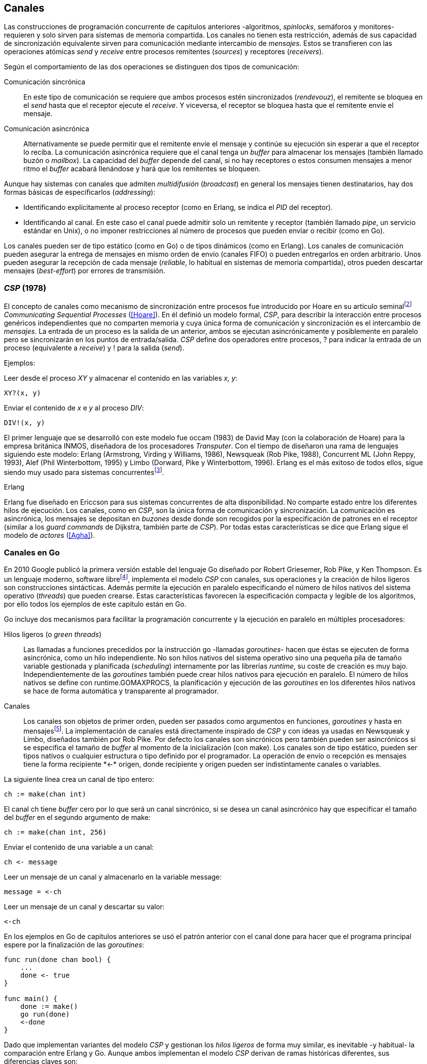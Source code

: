 [[channels]]
== Canales

Las construcciones de programación concurrente de capítulos anteriores -algoritmos, _spinlocks_, semáforos y monitores- requieren y solo sirven para sistemas de memoria compartida. Los canales no tienen esta restricción, además de sus capacidad de sincronización equivalente sirven para comunicación mediante intercambio de _mensajes_. Estos se transfieren con las operaciones atómicas _send_ y _receive_ entre procesos remitentes (_sources_) y receptores (_receivers_).

Según el comportamiento de las dos operaciones se distinguen dos tipos de comunicación:

Comunicación sincrónica:: En este tipo de comunicación se requiere que ambos procesos estén sincronizados (_rendevouz_), el remitente se bloquea en el _send_ hasta que el receptor ejecute el _receive_. Y viceversa, el receptor se bloquea hasta que el remitente envíe el mensaje.

Comunicación asincrónica:: Alternativamente se puede permitir que el remitente envíe el mensaje y continúe su ejecución sin esperar a que el receptor lo reciba. La comunicación asincrónica requiere que el canal tenga un _buffer_ para almacenar los mensajes (también llamado buzón o _mailbox_). La capacidad del _buffer_ depende del canal, si no hay receptores o estos consumen mensajes a menor ritmo el _buffer_ acabará llenándose y hará que los remitentes se bloqueen.

Aunque hay sistemas con canales que admiten _multidifusión_ (_broadcast_) en general los mensajes tienen destinatarios, hay dos formas básicas de especificarlos (_addressing_):

- Identificando explícitamente al proceso receptor (como en Erlang, se indica el _PID_ del receptor).

- Identificando al canal. En este caso el canal puede admitir solo un remitente y receptor (también llamado _pipe_, un servicio estándar en Unix), o no imponer restricciones al número de procesos que pueden enviar o recibir (como en Go).

Los canales pueden ser de tipo estático (como en Go) o de tipos dinámicos (como en Erlang). Los canales de comunicación pueden asegurar la entrega de mensajes en mismo orden de envío (canales FIFO) o pueden entregarlos en orden arbitrario. Unos pueden asegurar la recepción de cada mensaje (_reliable_, lo habitual en sistemas de memoria compartida), otros pueden descartar mensajes (_best-effort_) por errores de transmisión.

=== _CSP_ (1978)

El concepto de canales como mecanismo de sincronización entre procesos fue introducido por Hoare en su artículo seminalfootnote:[De lectura muy recomendada, uno de los artículos de _ciencias de la computación_ más relevantes. En solo doce páginas introduce y unifica formal y elegantemente conceptos importantes que dieron origen a varios lenguajes y tecnologías innovadoras.] _Communicating Sequential Processes_ (<<Hoare>>). En él definió un modelo formal, _CSP_, para describir la interacción entre procesos genéricos independientes que no comparten memoria y cuya única forma de comunicación y sincronización es el intercambio de _mensajes_. La entrada de un proceso es la salida de un anterior, ambos se ejecutan asincrónicamente y posiblemente en paralelo pero se sincronizarán en los puntos de entrada/salida. _CSP_ define dos operadores entre procesos, +?+ para indicar la entrada de un proceso (equivalente a _receive_) y +!+ para la salida (_send_).

Ejemplos:

Leer desde el proceso _XY_ y almacenar el contenido en las variables _x, y_:

    XY?(x, y)

Enviar el contenido de _x_ e _y_ al proceso _DIV_:

    DIV!(x, y)


El primer lenguaje que se desarrolló con este modelo fue occam (1983) de David May (con la colaboración de Hoare) para la empresa británica INMOS, diseñadora de los procesadores _Transputer_. Con el tiempo de diseñaron una rama de lenguajes siguiendo este modelo: Erlang (Armstrong, Virding y Williams, 1986), Newsqueak (Rob Pike, 1988), Concurrent ML (John Reppy, 1993),  Alef (Phil Winterbottom, 1995) y Limbo (Dorward, Pike y Winterbottom, 1996). Erlang es el más exitoso de todos ellos, sigue siendo muy usado para sistemas concurrentesfootnote:[La mayoría de los lenguajes modernos tienen algún tipo de soporte de canales o sincronización por mensaje, si no es una construcción sintáctica del lenguaje lo hacen vía clases o librerías].

.Erlang
****
Erlang fue diseñado en Ericcson para sus sistemas concurrentes de alta disponibilidad. No comparte estado entre los diferentes hilos de ejecución. Los canales, como en _CSP_, son la única forma de comunicación y sincronización. La comunicación es asincrónica, los mensajes se depositan en _buzones_ desde donde son recogidos por la especificación de patrones en el receptor (similar a los _guard commands_ de Dijkstra, también parte de _CSP_). Por todas estas características se dice que Erlang sigue el modelo de _actores_ (<<Agha>>).
****

=== Canales en Go
En 2010 Google publicó la primera versión estable del lenguaje Go diseñado por Robert Griesemer, Rob Pike, y Ken Thompson. Es un lenguaje moderno, software librefootnote:[Como todos los que usé en los ejemplos de este libro.], implementa el modelo _CSP_ con canales, sus operaciones y la creación de hilos ligeros son construcciones sintácticas. Además permite la ejecución en paralelo especificando el número de hilos nativos del sistema operativo (_threads_) que pueden crearse. Estas características favorecen la especificación compacta y legible de los algoritmos, por ello todos los ejemplos de este capítulo están en Go.


Go incluye dos mecanismos para facilitar la programación concurrente y la ejecución en paralelo en múltiples procesadores:


Hilos ligeros (o _green threads_):: Las llamadas a funciones precedidos por la instrucción +go+ -llamadas _goroutines_- hacen que éstas se ejecuten de forma asincrónica, como un hilo independiente. No son hilos nativos del sistema operativo sino una pequeña pila de tamaño variable gestionada y planificada (_scheduling_) internamente por las librerías _runtime_, su coste de creación es muy bajo. Independientemente de las _goroutines_ también puede crear hilos nativos para ejecución en paralelo. El número de hilos nativos se define con +runtime.GOMAXPROCS+, la planificación y ejecución de las _goroutines_ en los diferentes hilos nativos se hace de forma automática y transparente al programador.


Canales:: Los canales son objetos de primer orden, pueden ser pasados como argumentos en funciones, _goroutines_ y hasta en mensajesfootnote:[Por ello se dice que Go también implementa el modelo _cálculo-π_.]. La implementación de canales está directamente inspirado de _CSP_ y con ideas ya usadas en Newsqueak y Limbo, diseñados también por Rob Pike. Por defecto los canales son sincrónicos pero también pueden ser asincrónicos si se especifica el tamaño de _buffer_ al momento de la inicialización (con +make+). Los canales son de tipo estático, pueden ser tipos nativos o cualquier estructura o tipo definido por el programador. La operación de envío o recepción es mensajes tiene la forma +recipiente *<-* origen+, donde +recipiente+ y +origen+ pueden ser indistintamente canales o variables.

La siguiente línea crea un canal de tipo entero:

    ch := make(chan int)

El canal +ch+ tiene _buffer_ cero por lo que será un canal sincrónico, si se desea un canal asincrónico hay que especificar el tamaño del _buffer_ en el segundo argumento de +make+:

    ch := make(chan int, 256)

Enviar el contenido de una variable a un canal:

    ch <- message

Leer un mensaje de un canal y almacenarlo en la variable +message+:

    message = <-ch

Leer un mensaje de un canal y descartar su valor:

    <-ch

En los ejemplos en Go de capítulos anteriores se usó el patrón anterior con el canal +done+ para hacer que el programa principal espere por la finalización de las _goroutines_:

[source, go]
----
func run(done chan bool) {
    ...
    done <- true
}

func main() {
    done := make()
    go run(done)
    <-done
}
----

Dado que implementan variantes del modelo _CSP_ y gestionan los _hilos ligeros_ de forma muy similar, es inevitable -y habitual- la comparación entre Erlang y Go. Aunque ambos implementan el modelo _CSP_ derivan de ramas históricas diferentes, sus diferencias claves son:

- En Erlang como en _CSP_ originalfootnote:[Aunque Hoare planteó la alternativa _atractiva_ (sic) equivalente de nombrar o etiquetar a los canales.] se especifica al proceso receptor. En Go se especifica el canal, cualquier número de estos puede recibir o enviar al mismo canal.

- En Erlang se pueden enviar diferentes tipos de mensajes a cada proceso, estos se depositan en un buzón y son recogidos según las reglas especificadas (_guard commands_) en el receptor. Los canales en Go son de tipos estáticos y la entrega de mensajes es en orden FIFO.

- Erlang sigue el modelo de _actores_, no se permite la compartición de memoria entre los diferentes hilos (_share nothing_ forzado). Aunque en Go se recomienda que toda compartición se haga mediante mensajes, es posible compartir datos vía variables globales (como hemos visto en los ejemplo de capítulos anteriores) o incluso pasando punteros en los mensajes.

El siguiente ejemplo de Erlang define una función anónima que recibe un mensaje y lo imprime. El programa crea un nuevo hilo ligero con +spawn+ y almacena su identificación en +Pid+, posteriormente le envía el mensaje +Hello+ (con el símbolo +!+ como en _CSP_ original de Hoare):

[source, erlang]
----
Pid = spawn(fun() ->
          receive Message ->
            io:format("Message: ~s", [Message])
          end
      end).

Pid ! "Hello".
----

El siguiente es el programa equivalente en Go.

[source, go]
----
channel := make(chan string)
go func() {
    fmt.Println("Message:", <-channel)
}()

channel <- "Hello"
----

Los programas son equivalentes y muy similares, las diferencias fundamentales son la especificación del destinatario del mensaje y que en Erlang no hace falta la creación explícita del canal.

=== Barreras

Las <<sync_barrier, barreras de sincronización>> son un buen ejemplo para introducir el uso de canales como mecanismos de sincronización.

==== Barreras binarias
Una <<sync_barrier, barrera>> para dos procesos es, al igual que con semáforos, un ejemplo sencillo para implementar con mensajes. Dos procesos, _A_ y _B_, deben coordinarse. _A_ no debe pasar de un punto hasta que _B_ haya llegado, y viceversa. La solución con semáforos requería dos, con canales es similar, la primera idea suele ser que cada proceso envíe un mensaje a su canal en cuanto llegue al punto de sincronización y a continuación esperar por la recepción de un mensaje del canal del otro proceso. Por ejemplo:

[source,go]
----
    ch_a = make(chan bool)
    ch_b = make(chan bool)

A                   B

...                 ...
ch_a <- true        cha_b <- true
<-ch_b              <-ch_a
...                 ...
----

El código anterior es erróneo, produce interbloqueo, el _runtime_ de Go interrumpirá el programa completo y avisará del _deadlock_. Es un error habitual cuando no se tiene experiencia con sincronización con canales: no tomar en cuenta que ambos canales son sincrónicos por lo que tanto _A_ como _B_ se bloquean al enviar el mensaje y ninguno de ellos podrá continuar hasta que el otro haya recibido el mensaje (<<railroad_quote>>).

El interbloqueo se produce por una _espera circular_, muy similar a la que analizamos con el interbloqueo de los filósofos (<<deadlocks>>). Se puede evitar haciendo que las operaciones no sigan el mismo orden, uno de los procesos recibe primero el mensaje del otro y luego envíe el propio. Por ejemplo (<<barrier_2p_sync_go, código>>):

[source,go]
----
A                   B

ch_a <- true        <-ch_a
<-ch_b              cha_b <- true
----

Para evitar las soluciones asimétricas hay que recurrir a canales asincrónicos. Por defecto los canales tienen _buffer_ 0, por lo tanto son sincrónicos. Pero se puede especificar el tamaño del _buffer_, en este caso es suficiente con tamaño 1 (<<barrier_2p_async_go, código>>):

[source,go]
----
    ch_a = make(chan bool, 1)
    ch_b = make(chan bool, 1)

A                   B

ch_a <- true        ch_b <- true
<-ch_b              <-ch_a
----

Como ambos canales ahora tienen _buffer_ los procesos no se bloquearán si al enviar no hay ningún proceso ya esperando a recibir. Desde el punto de vista de sincronización la idea es similar al valor o _número de permisos_ de los semáforos. Si un semáforo vale cero bloqueará al primer _wait_ pero si es uno el proceso que haga el primer _wait_ podrá continuar (como se hace con los semáforos usados como _mutex_). En los ejemplos de sincronización de este capítulo -y en aplicaciones reales- es habitual recurrir a canales sincrónicos o asincrónicos con _buffer_ de tamaño uno.

==== Barreras generales

Para este algoritmofootnote:[No sé si alguien lo diseñó o publicó antes, no lo he visto, lo escribí desde cero para este libro.] aprovecharemos las dos capacidades de los mensajes: sincronización y comunicación. En los soluciones con semáforos usamos dos de ellos, uno para contabilizar los procesos que faltan por llegar a la meta y el otro para los que ya habían salido para comenzar la siguiente fase. También usaremos dos canales con el mismo objetivo pero en vez de variables compartidas -sujetas a los problemas de condiciones de carrera- el contador estará almacenado en un mensaje que se irá copiando entre procesos: cada uno lo recogerá, actualizará y volverá a enviar (<<barrier_go, código>>).

Se requieren dos canales de tipo entero, +arrival+ y +departure+, y una variable +n+, esta última es estática, solo se inicializa con el número de procesos que se sincronizarán con la barrera. Definimos la estructura +Barrier+ con estos tres components:


[source,go]
----
type Barrier struct {
    arrival   chan int
    departure chan int
    n         int
}
----

Y una función constructora que inicializará ambos canales y el valor de +n+:

[source,go]
----
func NewBarrier(value int) *Barrier {
    b := new(Barrier)
    b.arrival = make(chan int, 1)
    b.departure = make(chan int, 1)
    b.n = value

    b.arrival <- value  <1>
    return b
}
----
<1> Se deja un mensaje en el canal con el número de procesos que faltan por llegar.

Los dos canales tienen _buffer_ de tamaño uno pero sólo uno de ellos (+arrival+) contiene inicialmente un mensaje con el número de procesos que deben sincronizarse. La función de sincronización +Barrier+ tiene dos partes bien diferenciadas:

1. Llegadas: Se opera sobre el canal +arrival+, inicialmente con un mensaje con el total de procesos que faltan por llegar. Cuando un proceso llega recibe el mensaje, verifica el valor, si quedan procesos por llegar lo decrementa y vuelve a enviar el mensaje al mismo canal. Si es el último en llegar no depositará el mensaje en +arrival+ sino en +departure+ con el total de procesos que se sincronizan en la barrera.

2. Salidas: Los procesos que ya llegaron al final de la fase intentan leer un mensaje de +departure+ y quedarán bloqueados hasta que llegue el último. Cuando éste deposite un mensaje se despertará uno de los bloqueados y verificará el valor, si quedan procesos por salir decrementará su valor y depositará nuevamente el mensaje +departure+ para que puedan continuar los demás. El último en salir enviará un mensaje a +arrival+ para que el ciclo vuelva a comenzar.


[source,go]
----
func (b *Barrier) Barrier() {
    var v int

    // Part 1
    v = <-b.arrival         <1>
    if v > 1 {
        v--
        b.arrival <- v      <2>
    } else {
        b.departure <- b.n  <3>
    }

    // Part 2
    v = <-b.departure       <4>
    if v > 1 {
        v--
        b.departure <- v    <5>
    } else {
        b.arrival <- b.n    <6>
    }
}
----
<1> Se bloquea hasta que puede leer un mensaje desde +arrival+, el mensaje contiene el número de procesos que quedan por llegar.
<2> Si todavía quedan procesos por llegar decrementa el contador y vuelve a poner el mensaje en +arrival+.
<3> Si llegaron todos deposita un mensaje en +departure+ para que los procesos puedan empezar la siguiente fase.
<4> Quedan bloqueados hasta que el último que llegue envíe un mensaje al canal.
<5> Si todavía quedan procesos por salir (bloqueados en +departure+) decrementa el contador y vuelve a poner el mensaje.
<6> Si llegaron todos pone el mensaje con el número inicial de procesos en el canal de llegada.

Como la recepción y envío son operaciones atómicas no hace falta recurrir a ningún método de exclusión mutua. Además, como es un único mensaje los siguientes procesos quedarán bloqueados hasta que el anterior vuelva a depositar un mensaje en el canal lo que asegura  que no se producen condiciones de carrera como ocurre con variables compartidas (hace falta asegurar exclusión mutua explícitamente).

=== Productores-consumidores

Los canales son productores-consumidores por diseño, no hay que hacer nada especial. Los mensajes son los elementos que se añaden o quitan del _buffer_. Si el canal no tiene _buffer_ la comunicación es sincrónica, los productores siempre se bloquean hasta que un consumidor esté preparado para recibir. Si por el contrario se le asigna un _buffer_ funciona exactamente como el modelo de productores-consumidores con _buffer limitado_ que resolvimos con semáforos o monitores.

La interacción es así de sencilla (<<producer_consumer_go, código>>):

[source,go]
----
    buffer := make(chan string, BufferSize)

func consumer() {
    for {
        element := <-buffer
        ...
    }
}

func producer() {
    for {
        element := produce()
        buffer <- element
    }
}
----

Si el buffer del canal está lleno los productores se bloquearán hasta que los productores eliminen mensajes. Si el canal está vacío los consumidores quedarán bloqueados hasta que los productores añadan nuevos elementos. Este tipo de sincronización es muy útil. Mientras en otros lenguajes hay que implementar mecanismos basados en semáforos o monitores en los lenguajes basados en _CSP_ es una forma natural de interacción entre procesos.

[[channels_mutex]]
=== Mutex
La implementación de _mutex_ con mensajesfootnote:[El paquete +sync+ de Go tiene una implementación +Mutex+ que es más eficiente, usa los semáforos implementados a nivel de librería en el +runtime+ (https://golang.org/src/runtime/sema.go), el lenguaje implementa su propio _scheduler_ y usa técnicas de _spin/park_ similares a los usados por los monitores en la máquina virtual de Java.] también es sencilla (<<channel_mutex_go, código>>), inicialmente se crea un canal con capacidad 1 y se deposita un mensaje vacío (no hace falta compartir datos) que representa un _permiso_ para entrar a la sección crítica.

[source,go]
----
    m := make(Mutex, 1)
    m <- Empty{}
----

En la entrada de la sección crítica se lee del canal, como hay un mensaje en el _buffer_ podrá continuar inmediatamente, el siguiente proceso se bloqueará al no tener mensaje que recibir. El proceso que sale de la sección crítica deposita nuevamente un mensaje vacío que permitirá que entre otro o desbloqueará al primer proceso bloqueado.

[source,go]
----
func Lock() {
    <-m
}

func Unlock() {
    m <- Empty{}
}
----


Los canales también bloquean si se intenta enviar un mensaje y el _buffer_ está lleno, por lo que el _mutex_ puede ser implementado a la inversa. Un mensaje representaba a un _permiso_ pero se puede hacer que éste se represente por espacio libre en el _buffer_. En este caso no hace falta depositar un mensaje en la inicialización, en el _lock_ se envía un mensaje y en el _unlock_ se recibe.


[source,go]
----
    m := make(Mutex, 1)

func Lock() {
    m <- Empty{}
}

func Unlock() {
    <-m
}
----

=== Semáforos

Para semáforos generales se puede usar la misma idea que con la primera versión anterior de _mutex_ (<<channel_semaphore_go, código>>), cada mensaje representa un permiso. Solo hace falta una cola a la que hay que iniciar con tantos mensajes como el valor inicial del semáforo:

[source,go]
----
func NewSem(value int) Sem {
    s := make(Sem, 256)
    for i := 0; i < value; i++ {
        s <- Empty{}
    }
    return s
}
----

La operación _wait_ lee un mensaje y _signal_ envía uno vacío:

[source, go]
----
func (s Sem) Wait() {
    <-s
}

func (s Sem) Signal() {
    s <- Empty{}
}
----

El problema de esta solución es la dimensión del _buffer_ del canal, su tamaño debe ser igual al número máximo de permisos del semáforo (el valor máximo de su valor), de lo contrario las operaciones _signal_ también se bloquearán si está lleno. Si no se requieren valores elevados es una solución razonable, si no es así hay que buscar otra solución que no requiera que la dimensión del canal dependa del valor del semáforo.

Una solución de este tipo requeriría, como en los algoritmos de barreras o productores-consumidores, de una cola para mantener un mensaje con el valor actual del semáforo (+value+) y otra cola para bloquear en _wait_ si el semáforo toma un valor negativo (+queue+). La solución no es muy diferente a la simulación de <<monitors_semaphores, semáforos con monitores>> o la implementación del <<futex_semaphore, semáforo con FUTEX>>. En el primer caso usamos la cola de la variable de condición para bloquear a los procesos, en el segundo la cola del FUTEX. Para la siguiente solución usamos el canal +queue+ para mantener la cola de bloqueados.

La estructura e inicialización es la siguiente (<<channel_semaphore2_go, código>>):

[source, go]
----
type Sem struct {
    value chan int
    queue chan Empty
}

func NewSem(value int) Sem {
    var s Sem
    s.value = make(chan int, 1)
    s.queue = make(chan Empty)
    s.value <- value            <1>
    return s
}
----
<1> El canal +value+ se inicializa con un mensaje que almacena el valor del semáforo.

Los algoritmos de las operaciones _wait_ y _signal_ son prácticamente idénticos a la <<semaphore_definition, definición>> de semáforos. La diferencia es que en vez de una variable compartida usamos un mensaje para almacenar el valor.

La función +Wait+ lee el mensaje con el valor del semáforo, lo decrementa y vuelve a depositar el mensaje en el canal. Si el valor del semáforo es menor que cero se bloqueará en el canal +queue+ hasta que otro proceso haga un _signal_.

[source, go]
----
func (s Sem) Wait() {
    v := <-s.value
    v--
    s.value <- v
    if v < 0 {
        <-s.queue
    }
}
----

+Signal+ es la inversa, incrementa el valor del semáforo, si el resultado es menor o igual que cero hay procesos esperando un mensaje en el canal +queue+ por lo que enviará un mensaje para que se despierte el siguiente.

[source, go]
----
func (s Sem) Signal() {
    v := <-s.value
    v++
    s.value <- v
    if v <= 0 {
        s.queue <- Empty{}
    }
}
----

Puede parecer que aparecerán _condiciones de carrera_ porque el envío y recepción en +queue+ se hacen luego de enviar el mensaje pero no existe ese problema. Si al llamar al _wait_ la variable local +v+ es menor que cero el proceso obligatoriamente debe esperar un mensaje (en +queue+). El de _signal_ espera que se haga así y enviará siempre el mensaje correspondiente.

Pero el algoritmo puede optimizarse con una breve modificación en el canal +queue+. Si un proceso en _wait_ ejecuta `s.value <- v` y se interrumpe, el proceso que hace el _signal_ se bloqueará momentáneamente en `s.queue <- Empty{}`, como canal es sincrónico no podrá continuar hasta que el primero ejecute `<-s.queue`. Se soluciona haciendo que el canal +queue+ tenga un _buffer_ pequeño, por ejemplo `s.queue = make(chan Empty, 1)`. No cambia el algoritmo, sigue siendo correcto pero la diferencia es notablefootnote:[En el ejemplo de incrementar el contador los tiempos se reducen hasta cuatro veces.].


=== Filósofos cenando
La solución natural con canales asincrónicos es definir un array de tantos canales como tenedores (<<channel_philosophers_go, código>>), durante la inicialización se deposita un mensaje en cada uno de ellos indicando su disponibilidad:

[source, go]
----
var forks [Philosophers]chan Empty

for i := range forks {
    forks[i] = make(chan Empty, 1)
    forks[i] <- Empty{}
}
----

Para tomar los tenedores cada filósofo lee de los canales correspondientes de cada tenedor. Si está disponible habrá un mensaje y podrá continuar, caso contrario se quedará bloqueado hasta que el tenedor sea liberado. Para evitar interbloqueos (ya analizados en la <<dining_philosophers, solución con semáforos>>) evitamos la espera circular haciendo que siempre se tome primero el tenedor con el menor identificador y luego el de mayor:


[source,go]
----
func pick(id int) {
    if id < right(id) {
        <-forks[id]
        <-forks[right(id)]
    } else {
        <-forks[right(id)]
        <-forks[id]
    }
}
----

Para liberar los tenedores es suficiente con enviar un mensaje a sus canales correspondientes. Si otros filósofos están esperando se desbloquearán inmediatamente.

[source, go]
----
func release(id int) {
    forks[id] <- Empty{}
    forks[right(id)] <- Empty{}
}
----

==== Con canales sincrónicos

El algoritmo anterior solo funciona con canales asincrónicos, de no ser así ni siquiera la inicialización funcionaría porque se bloquearía al ejecutar el primer `forks[i] <- Empty{}` . En el modelo _CSP_ los canales son sincrónicos y Hoare propuso una solución correctafootnote:[Aunque produce interbloqueo, lo avisa en el mismo artículo.].

[[philosophers_hoare]]
.Filósofos en _CSP_
image::hoare_philosophers.png[height="180", align="center"]

La solución es más sencilla de lo que parece (<<channel_philosophers_sync_go, código>>), hay que hacer como se propone en el modelo _CSP_, crear un proceso adicional para cada tenedor (+fork+), los filósofos no requieren de ningún cambio en su algoritmo. Cada proceso +fork+ no requiere de ninguna computación adicional, solo recibe y envía mensajes por el canal correspondiente a su tenedor:

.Proceso para el tenedor _i_
[source,go]
----
func fork(i int) {
    for {
        forks[i] <- Empty{}
        <-forks[i]
    }
}
----

[NOTE]
====
Al tratarse de canales sincrónicos se puede invertir el orden de envío y recepción de mensajes, para tomar los tenedores los filósofos envían un mensaje y al soltarlos reciben uno. En este caso el proceso +fork+ debe invertir también sus operaciones:

    for {
        forks[i] <- Empty{}
        <-forks[i]
    }

De esta forma -es equivalente- el programa queda idéntico a la solución propuesta por Hoare con _CSP_.
====

Los procesos comunicados por canales asincrónicos pueden ser convertidos -tal como acabamos de hacer- a uno equivalente con canales sincrónicos. La solución general es añadir nuevos procesos que suplanten las capacidades de los canales con _buffer_. En el caso de los filósofos añadimos un nuevo proceso para cada tenedor para convertirlo en una comunicaciones entre procesos _filósofos_ y otros _tenedores_. Para el <<channel_mutex_go, código>> de simulación de _mutex_, por ejemplo, se requieren muy pocos cambios. La función _pseudo-constructora_ de +Mutex+ con canales asincrónicos crea un canal con _buffer_ 1 y deposita un mensaje:


[source,go]
----
func NewMutex() Mutex {
    m := make(Mutex, 1)
    m <- Empty{}
    return m
}
----

Dado que no podemos hacerlo con canales sincrónicos se requiere otro proceso que actúe de como el proceso +fork+ de los filósofos. Se puede hacer que el propio constructor inicie el nuevo proceso sin necesidad de modificar la implementación de las otras funciones (<<channel_mutex_sync_go, código completo>>)footnote:[Uso función anónima con clausura, de lectura y comprensión más sencilla.]:

[source,go]
----
func NewMutex() Mutex {
    m := make(Mutex)
    go func() {         <1>
        for {
            m <- Empty{}
            <-m
        }
    }()
    return m
}
----
<1> Se lanza una _goroutine_, la función es anónima y aprovecha de la clausura para hacer referencia al mismo canal +m+.

==== Solución óptima
La solución anterior (ya la analizamos <<dining_philosophers_semaphores, con semáforos>>) no asegura que puedan comer todos los filósofos que podrían hacerlo. Se puede implementar una solución óptima similar a la de semáforos pero adaptada a canales (<<channel_philosophers_provider_go, código completo>>).

En vez de solicitar los tenedores individualmente habrá un proceso _proveedor_ (+provider+) para toda la mesa, este proceso usará un único canal sincrónico para recibir los mensajes de todos los filósofos. Estos enviarán mensajes indicando si quieren tomar o soltar los tenedores. El proveedor verificará el estado de los filósofos vecinos, si ambos tenedores están libres le responderá con un mensaje para que continúe. Si alguno de sus vecinos está comiendo no le responderá inmediatamente sino cuando sus vecinos hayan dejado de comer.

El mensaje de filósofos al proveedor será una estructura que indicará el índice el filósofo, el estado (+Hungry+ si desea comer y +Thinking+ si es para liberar los tenedores) y el canal individual del filósofo (también sincrónico) para recibir la respuesta del proveedorfootnote:[Go permite enviar descriptores de canales en los mensajes por lo que no hace falta que estos sean parte del estado global, cada filósofo crea el suyo y lo pasa el proveedor en el mensaje.]:

[source, go]
----
type Request struct {
    id     int
    status int
    c      chan Empty
}
----

Cuando un filósofo desea comer envía un mensaje al canal del proveedor con su identificación (+i+), su canal (+myCh+) y el estado +Hungry+. A continuación espera la respuesta del proveedor:

[source, go]
----
provider <- Request{id: i, c: myCh, status: Hungry}

<-myCh
----

Cuando libera los tenedores envía otro mensaje similar pero con el estado +Thinking+:

[source, go]
----
provider <- Request{id: i, c: myCh, status: Thinking}
----

El proveedor mantiene un array que con el estado de los filósofos y su canal de comunicación. Inicialmente cada posición es una copia de la estructura +Request+ de los mensajes. El proceso está en un bucle infinito recibiendo mensajes desde su canal +provider+, cuando recibe uno lo copia al array de estado y verifica el estado:

1. Si es +Hungry+ llama a la función +canEat+, esta función responderá con un mensaje al canal del filósofo si puede comer.

2. Si el estado es +Thinking+ significa que deja los tenedores por lo que se llama a la función +canEat+, una vez para cada vecino por si querían comer y están esperando.

[source, go]
----
for {
    m := <-provider
    philo[m.id] = m
    switch m.status {
    case Hungry:
        canEat(m.id)
    case Thinking:
        canEat(left(m.id))
        canEat(right(m.id))
    }
}
----

La función +canEat+ es idéntica a la homónima de la solución óptima con semáforosfootnote:[Nuevamente aparecen las similitudes de sincronización entre semáforos y canales.] (<<philosophers_2_py, código Python>>), solo que en vez de señalizar un semáforo se responde con un mensaje. La función verifica el estado de los vecinos a izquierda y derecha del filósofo indicado en el argumento (+i+), si ninguno de los vecinos está comiendo entonces permite continuar enviando un mensaje al canal correspondiente.

[source, go]
----
func canEat(i int) {
    r := right(i)
    l := left(i)
    if philo[i].status == Hungry &&
        philo[l].status != Eating &&
        philo[r].status != Eating {
        philo[i].status = Eating
        philo[i].c <- Empty{}
    }
}
----

=== Paralelismo
En 1979, poco después de la publicación del artículo del modelo _CSP_ la empresa británica INMOfootnote:[Actualmente STMicroelectronics, http://www.st.com/.] pidió colaboración a Hoare para crear el lenguaje occam para su nueva arquitectura de multiprocesamiento masivo _Transputer_. A principios de la década de 1980 se pensaba que se había llegado al límite de la capacidad de los procesadoresfootnote:[Podían poner más transistores en un chip pero no sabían qué hacer con ellos, luego surgieron las arquitecturas _superescalares_ que permitieron aumentar la potencia de cálculo, lo que también significó la decadencia de _Transputer_.] por lo que diseñaron una arquitectura basada en el modelo _CSP_. Consistía de procesadores con instrucciones genéricas, 4 KB de RAM incluidas en el chip y cuatro puertos series de alta velocidad. Cada puerto podía usarse para conectar a otros procesadores y así formar arrays de procesasores con canales sincrónicosfootnote:[Llegaron a fabricar un _switch_ de red de 32x32 procesadores.].


[[BOO42]]
.Placa con Transputer con matriz de 6x7 procesadoresfootnote:[De la página David May, uno de los arquitectos de Transputer, https://www.cs.bris.ac.uk/~dave/transputer.html]
image::B0042.jpg[width="300", align="center"]

Inicialmente solo se podía programar en occam pero luego se adaptaron librerías para lenguajes como Pascal, C y Fortran, también se desarrollaron y portaron varios sistemas operativos como Minix, Paros y Trollius. Aunque inicialmente tuvo éxito en el ambiente académico (ofrecía buena potencia de cálculo, sobre todo de matrices) y se usó en sistemas satelitales desapareció posiblemente por la aparición de microprocesadores más potentes y económicos, o por el desconocimiento general de concurrencia de los programadores de la época. Aunque ya no existe su arquitectura influyó notablemente en el desarrollo de los chips para tratamiento digital de señales, la supercomputación basada en _clusters_ y hasta la conocida _Blue Gene_ de IBM que soporta miles de procesadores conectados por canales de alta velocidadfootnote:[Está basada en la arquitectura QCDOC, originalmente soportaba canales de comunicacion con 12 nodos vecinos y hasta 12 Gbits/seg.]


==== Multiplicación de matrices en paralelo

Una muestra de la potencia del modelo _CSP_ en arquitecturas con múltiples procesadores es el producto de matrices. Aunque el siguiente ejemplo trata con matrices y enteros pequeños su uso estaba orientado a matrices de grandes dimensiones que compensen la sobrecarga y demoras provocados por el envío de mensajes. Analizaremos el algoritmo para multiplicar en paralelo dos matrices de 3x3, como las de la siguiente imagen:

[[matrix_multiplication]]
image::matrix_multiplication.png[width="360", align="center"]

Cada elemento de la matriz resultante puede ser calculado independientemente, por ejemplo el elemento central de la matriz (25) se calcula de la siguiente forma:

[[element_multiplication]]
image::element_multiplication.png[width="400", align="center"]

El cálculo se puede descomponer en diferentes procesos _multiplicadores_ comunicados por canales. Cada uno de ellos multiplican un elemento de cada matriz, lo añaden a la suma parcial recibida desde otro proceso y envían el resultado al siguiente multiplicador. Para matrices de 3x3 se necesitan tres procesos por fila inicializados con los valores de una fila de la primera matriz ([4, 5, 6]). Del canal _norte_ (_north_)footnote:[Recordad que cada procesador de _Transputer_ tiene cuatro puertos, para ubicarlos en el diagrama los llamamos _norte_, _este_, _sur_ y _oeste_.] reciben un elemento de la fila correspondiente a la segunda matriz ([2, 1, 2]):

[[col_row_multiplication]]
image::col_row_multiplication.png[width="480", align="center"]

Para obtener el resultado final en el procesador de la izquierda cada proceso multiplica el valor inicial por el que le llegó desde el _norte_, lo suma al resultado desde el canal del _este_ y lo envía en su canal del _oeste_. El proceso _zero_ de la columna de la derecha únicamente envía ceros para iniciar la suma parcial para que los algoritmos de cada multiplicador sean idénticos:

[source, go]
----
second := <-north
sum := <-east
west <- sum + first*second
----

Tal como ya había descrito Hoare se puede generalizar para la multiplicación en paralelo de la matriz completa con nueve _multiplicadores_ (en el centro de la imagen). Los procesos de la fila superior envían los valores, uno a uno, de las filas de la segunda matriz, los resultados parciales lo obtienen los procesos de la columna izquierda. (_result_). Cada multiplicador copia el mensaje recibido del canal _norte_ al canal _sur_ para que procesos de las siguientes filas (se añaden los procesos _sink_ de la fila inferior con el único objetivo de que el algoritmo sea el mismo para todos los multiplicadores).


[[parallel_multiplication]]
.Array de procesos para multiplicación de matrices
image::parallel_multiplication.png[width="480", align="center"]

El algoritmo de cada uno de los cuatro tipos de procesos de la _matriz de procesos_ es el siguiente (<<parallel_matrix_multiplication_go, código completo>>):

[source, go]
----
func multiplier(first int) {
    for {
        second := <-north
        south <- second
        sum := <-east
        west <- sum + first*second
    }
}

func result(rowNum int) {
    for i := 0; i < Dim; i++ {
        row[i] := <-east
    }
}

func source(row Row) {
    for i := range row {
        south <- row[i]
    }
}

func zero(west chan int) {
    for {
        west <- 0
    }
}

func sink() {
    for {
        <-north
    }
}
----

=== Algoritmos distribuidos

No es el objetivo de este libro, se necesitaría uno específico y bastante extenso dado el avance y cantidad de sistemas y protocolos que se desarrollaron en los últimos años. Pero no podía dejar de mencionarlo, los canales de comunicación y el modelo de _procesos comunicados_ son elementos fundamentales de los sistemas distribuidos. A estos se le añade  un tercer elemento: los _nodos_, ordenadores independientes conectados solo por un canal de comunicaciónfootnote:[De diferentes características, fundamentalmente si son fiables y entregan los mensajes en el mismo orden en que lo reciben.] (_débilmente acoplados_) y pueden ejecutar más de un proceso.


En sistemas distribuidos hay que tener en cuenta otros requerimientos y problemas que no existen en procesos concurrentes en memoria compartida:

- Los canales y nodos pueden fallar sin notificar a los demás procesos por lo que hay que considerar tiempos y caducidad.

- El grafo o estructura de la red de nodos puede ser variable, compleja y no permitir la conexión de cada nodo con todos los demás.

- No se pueden tomar decisiones suponiendo un número fijo de nodos o procesos y que cada uno de ellos recibió cada mensaje, se requieren pasos adicionales de sincronización y verificación.

- La operación que más tiempo toma es la copia de mensajes de un nodo a otro por lo que la prioridad es reducir el tamaño y número de mensajes.

==== Estructura de procesos distribuidos
Los procesos distribuidos deben responder a mensajes de sincronización que llegan desde otros nodos, lo habitual es implementar al menos un hilo auxiliar independiente responsable de recibir los mensajes de la red y responder adecuadamente lo antes posible. Un proceso que se ejecuta en un nodo (_Process_) consiste de un hilo principal (_Main_) y un auxiliar (_Receiver_) que comparten memoria y se sincronizan entre ellos con cualquiera de los mecanismos de memoria compartida vistos en este libro.

[[distributed_process]]
image::distributed_process.png[width="240", align="center"]

Los programas diseñados según los principios de _CSP_ y cuyo único mecanismo de comunicación y compartición de datos son mensajes pueden ser fácilmente adaptados a sistemas distribuidos cambiando las primitivas _send_ y _receive_ de canales locales por sistemas de gestión de _colas de mensajes_ (como Beanstalkd o RabbitMQ). Por el mismo principio, algoritmos diseñados para sistemas distribuidos pueden ser fácilmente implementados y simulados localmente con el modelo _CSP_.

===== Simulación en Go
Los siguientes ejemplos de exclusión mutua simulan un sistema distribuido respetan la estructura de la imagen. Cada nodo es una _goroutine_ que a su vez pone en marcha otra _goroutine_ y con la que comparte memoria. El patrón de los programas es el siguiente:

----
func node(aChannel chan Struct) {
    number := 0
    mutex := new(sync.Mutex)

    receiver := func() {
        for {
            request := <-aChannel
            // ...
            aChannel <- response()
            }
        }
    }
    go receiver()
    mainProcessing()
}

func main() {
    //...
    go node(aChannel)
}
----

Desde el programa principal se pone en marcha un _nodo_ llamando a la función +node+, el núcleo del proceso principal que hace el _trabajo real_. En ella se definen las variables compartidas necesarias y pone en marcha el hilo de sincronización +receiver+. En Go es una clausura, las variables definidas en +node+ son accesibles desde la función anónima de +receiver+.


==== Exclusión mutua distribuida
Como breve introducción al diseño de algoritmos distribuidos analizaremos uno de los algoritmos más conocidos, el de exclusión mutua distribuida por _autorización_ de Ricart-Agrawala (<<Ricart>>, 1981) basado en el conocido algoritmo de la panadería.

Al tratarse de exclusión mutua usamos las funciones +Lock+ y +Unlock+, que son las que deben sincronizarse para asegurar la exclusión mutua entre los diferentes nodos. Como en todos los ejemplos previos, el programa incrementa la variable compartida +counter+,
no tiene sentido ni es posible en un sistema distribuido real pero nos sirve para verificar el funcionamiento. Tampoco es usual que se requieran secciones críticas globales en un sistema distribuido, pero la relativa simplicidad del modelo y los algoritmos son muy útiles para una rápida introducción a la _sensación_ de diseñar algoritmos distribuidosfootnote:[Por otro lado, un área apasionante.].

===== Algoritmo de Ricart-Agrawala (1981)

Es uno de los algoritmos distribuidos más sencillos de interpretar, el proceso que desea entrar a la sección crítica debe recibir la autorización de todos los demás (<<distributed_me1_go, código fuente>>). Para ello envía un mensaje a los demás y espera la respuesta de todos (cada entrada requiere +2(n-1)+ mensajes). Estos solo responderán si no hay competencia y no están en la sección crítica o el número del remitente es menor. Como en el algoritmo de la panadería, el turno de entrada se asigna por un número creciente.

Cada proceso almacena el máximo número que recibió desde la red (+highestNum+), el número que selecciona cuando desea entrar a la sección crítica (+myNumber+), una cola de las respuestas pendientes a otros procesos que desean entrar (+deferred+), una variable booleana para indicar que el proceso está esperando para entrar a la sección crítica (+requestCS+), y un _mutex_ para la sincronización entre el proceso principal y +receiver+.

.Variables
[source, go]
----
highestNum := 0
myNumber := 0
deferred := make(chan int, Nodes)
requestCS := false
mutex := new(sync.Mutex)
----

En +Lock+ se indica que se quiere entrar a la sección crítica (lo necesita el hilo +receiver+), se selecciona el número igual al más alto visto más uno y se envía un mensaje a todos los demás procesos con el identificador y número seleccionado. Luego se espera a recibir la respuesta de todos, cuando lleguen todas podrá continuar.

.Lock
[source, go]
----
mutex.Lock()            <1>
requestCS = true
myNumber = highestNum + 1
mutex.Unlock()          <1>

for i := range requests {
    if i == id {
        continue
    }
    requests[i] <- Message{source: id, number: myNumber}
}

for i := 0; i < Nodes-1; i++ {
    <-replies[id]
}
----
<1> Hay que asegurar exclusión mutua para evitar condiciones de carreras con el hilo de +receiver+.

La tarea fundamental de +Unlock+ es enviar una respuesta a todos los procesos que enviaron solicitudes (las recibió el hilo +receiver+) mientras se estaba en la sección crítica.

.Unlock
[source, go]
----
requestCS = false
mutex.Lock()            <1>
n := len(deferred)
mutex.Unlock()          <1>
for i := 0; i < n; i++ {
    src := <-deferred   <2>
    replies[src] <- Message{source: id}
}
----
<1> Hay que asegurar exclusión mutua para evitar condiciones de carreras con +receiver+.
<2> Envía la respuesta a los que están pendientes de respuesta. Fueron añadidos a +deferred+ por +receiver+.

El hilo +receiver+ se ejecuta asincrónicamente esperando peticiones de los otros procesos, sus mensajes incluyen el identificador del proceso y el número que seleccionaron (con en la panadería, puede haber números repetidos). Cuando recibe una petición responde inmediatamente si el proceso local no desea entrar a la sección crítica o el número del proceso remoto es menor. En caso contrario agrega el identificador del proceso remoto a la cola +deferred+ para que se le envíe la respuesta desde +Unlock+.

._Receiver_
[source, go]
----
for {
    m := <-requests[id]
    mutex.Lock()
    if m.number > highestNum {  <1>
        highestNum = m.number
    }
    if !requestCS ||
        (m.number < myNumber || <2>
        (m.number == myNumber &&
            m.source < id)) {   <3>
        mutex.Unlock()
        replies[m.source] <- Message{source: id}
    } else {
        deferred <- m.source    <4>
        mutex.Unlock()
    }
}
----
<1> Actualiza +highestNum+ si el número recibido de otro proceso es mayor.
<2> La comparación es similar a la del <<bakery, algoritmo de la panadería>>.
<3> Si el proceso no desea entrar a la sección crítica o el número del otro proceso es menor envía la respuesta inmediatamente.
<4> Si no, agrega el proceso a los _retrasados_ para que se envíe la respuesta después de salir de la sección crítica.

===== Algoritmos basados en paso de testigo

El algoritmo anterior no es el único ni el más eficiente, se desarrollaron otros que minimizan la cantidad de mensajes. Dos de los más estudiados son el de paso de testigos (_token-passing_) de Ricart-Agrawala (<<Agrawala>>, <<Carvalho>>) y el Neilsen-Mizuno (<<Neilsen>>). Los algoritmos de paso de testigo requieren +n+ mensajes cada vez que se solicita el testigo, es una reducción importante y si el proceso que desea entrar ya tiene el testigo no hace falta que vuelva a solicitarlo. No solo decrementa el número de mensajes, también reduce notablemente las demoras en la entrada.


====== _Token-passing_ de Ricart-Agrawala (1983)
Este algoritmo de paso de testigo reduce considerablemente el número de mensajes (<<distributed_me2_go, código fuente>>). Para acceder a la sección crítica el proceso debe poseer el testigo (_token_), solo uno de ellos puede tenerlo. Si el proceso que desea entrar a la sección crítica no lo posee debe solicitarlo enviando una solicitud a todos los demás, el que tenga el testigo se lo pasará cuando salga de su sección crítica.

La elección de a quién le corresponde el testigo también se hace por el número elegido por cada proceso pero a diferencia del anterior no se usa un número único, cada proceso mantiene un par de arrays con los números de todos los demás. El primero (+requested+) es el número con el que solicitó el testigo cada proceso. El segundo (+granted+) el número con que se le otorgó el testigo por última vez a cada proceso. Para elegir al siguiente se  se selecciona uno cuyo número de solicitud (en +requested+) sea mayor al número de la última vez que se le otorgó el testigo (en +granted+).

Cuando se pasa el testigo de un proceso a otro también se envía el array +granted+, así se asegura que el que toma la decisión tiene la versión actualizada. El tamaño de ambos arrays es proporcional al número de nodos, es un problema para grandes redes por el espacio de almacenamiento en cada nodo como por el tamaño del mensaje cuando se transfiere el testigo.


====== _Token-passing_ de Neilsen-Mizuno (1991)
Elimina el problema de almacenar y transferir el array (<<distributed_me3_go, código fuente>>). Cada nodo solo mantiene dos variables enteras, el _padre_ (+parent+) del proceso y el identificador del siguiente nodo al que le corresponde el testigo (+deferred+).

El algoritmo se basa en la creación de árboles virtuales, +parent+ indica cuál es el padre de un proceso (así se define un árbol virtual). Inicialmente hay que asignar un padre a cada nodo para definir un árbol de cobertura (_spanning tree_) virtual, en el código de ejemplo todos se hacen hijos del proceso 0.

Cuando un proceso solicita el testigo envía un mensaje a su padre e inmediatamente se _desconecta_ del árbol (formará otro nuevo) poniendo su +parent+ en -1. Si el receptor del mensaje no tiene el testigo envía una copia del mensaje al padre y selecciona al remitente anterior como su nuevo padre.

Supongamos que _A_ solicita el testigo y que lo tiene _D_. La situación inicial es:

+_A_ => _B_ => _C_ => *_D_* <= _E_+

Cuando _B_ recibe el mensaje desde _A_ lo reenvía a _C_ y cambia su padre a _A_:

+_A_ <= _B_   _C_ => *_D_* <= _E_+

El mensaje es así copiado hasta que llega a la raíz del árbol actual ligado al poseedor del testigo (_D_), las conexiones en ese momento serán las siguientes (hay dos árboles, la raíz de uno es el poseedor el testigo, el otro es el siguiente):

+_A_ <= _B_ <= _C_   *_D_* <= _E_+


El proceso puede estar en dos estados:

1. Si no está en la sección crítica transfiere el testigo inmediatamente al proceso original que lo solicitó.

2. Si está en la sección crítica pone al remitente del mensaje original en su +deferred+, será al que pase el testigo cuando haya salido de la sección crítica.

En cualquier de los dos casos, el árbol se habrá unificado.

+*_A_* <= _B_ <= _C_ <= _D_ <= _E_+

====== Eficiencia

Como curiosidad, los tiempos de ejecución (de reloj) en el mismo ordenador del contador <<go_mutex_go, usando _mutex_>> y los algoritmos distribuidos que acabamos de verfootnote:[Recordad que estamos simulando la _distribución_, todos los procesos y canales son locales.].

[[distributed_comparison]]
.Tiempos de ejecución de los algoritmos de EM distribuida
image::distributed_comparison.png[align="center"]


La sobrecarga por la número de mensajes que se envían en el algoritmo de _autorización_ de Ricart-Agrawala es enorme. Los algoritmos de _token passing_ se comportan muy bien considerando que se crean el doble de hilos (ligeros), su lógica es más compleja y que toda la información se copia por mensajesfootnote:[También indica que la implementación de mensajes y el _scheduling_ del _runtime_ de Go es muy eficiente.]

=== Recapitulación

La popularización de ordenadores con número masivo de procesadores, servicios en la _nube_, _microservicios_, plataformas para programación distribuida y tolerante fallos, y hasta nuevos lenguajes de programación que lo incluyen como construcción sintáctica hace que el modelo de sincronización y comunicación con canales esté de moda. Pero pocos desarrolladores conocen sus orígenes (el modelo _CSP_) y los mecanismos básicos de sincronización sobre el que se construyen algoritmos y técnicas más complejas. El objetivo de este capítulo fue llenar este hueco de conocimiento y poner en contexto la historia y equivalencia de canales con los demás mecanismos de sincronización de procesos.

Hemos visto como con canales se pueden resolver los mismos problemas de concurrencia que resolvimos con semáforos y monitores. En general los tres son equivalente como mecanismos de sincronización en sistemas de memoria compartido, si se tiene uno se pueden implementar los otros (con mayor o menor dificultad). A diferencia de los semáforos y monitores los canales tienen la capacidad adicional de servir para la comunicación entre procesos, también pueden ser usados para procesos independientes sin memoria compartida. Esto implica que también son útiles para procesos distribuidos en diferentes nodos, la brevísima introducción a algoritmos distribuidos sirvió como muestra esta capacidad.




////
http://www.slideshare.net/dabeaz/an-introduction-to-python-concurrency (para ver lo de mensajes)
////
